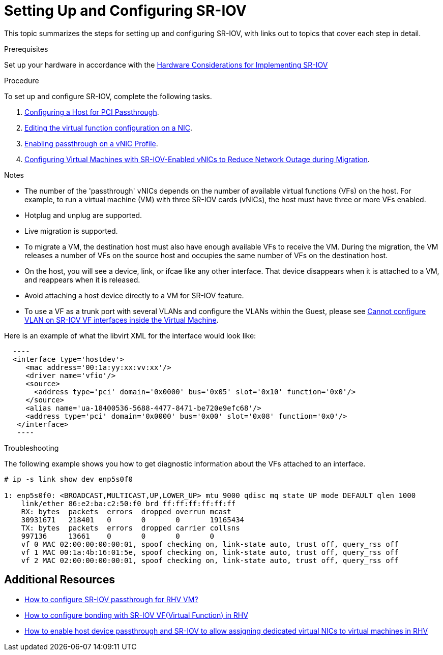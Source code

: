 // This assembly is included in the following assemblies:
//
// Administration Guide

ifdef::context[:parent-context: {context}]

:_content-type: ASSEMBLY
[id='setting-up-and-configuring-sr-iov']
= Setting Up and Configuring SR-IOV
:context: assembly-setting-up-and-configuring-sr-iov

This topic summarizes the steps for setting up and configuring SR-IOV, with links out to topics that cover each step in detail.

.Prerequisites

Set up your hardware in accordance with the link:{URL_downstream_virt_product_docs}hardware_considerations_for_implementing_sr-iov/index#[Hardware Considerations for Implementing SR-IOV]

.Procedure

To set up and configure SR-IOV, complete the following tasks.

. link:{URL_virt_product_docs}{URL_format}installing_{URL_product_virt}_as_a_self-hosted_engine_using_the_command_line/index#Configuring_a_Host_for_PCI_Passthrough_SHE_cli_deploy[Configuring a Host for PCI Passthrough].

. link:{URL_virt_product_docs}{URL_format}administration_guide/index#Editing_VFs_on_NIC[Editing the virtual function configuration on a NIC].

. link:{URL_virt_product_docs}{URL_format}administration_guide/index#Enabling_Passthrough_on_a_vNIC_Profile[Enabling passthrough on a vNIC Profile].

. link:{URL_virt_product_docs}{URL_format}virtual_machine_management_guide/index#Configuring_virtual_machines_with_SR-IOV-Enabled_vNICs[Configuring Virtual Machines with SR-IOV-Enabled vNICs to Reduce Network Outage during Migration].

.Notes

- The number of the 'passthrough' vNICs depends on the number of available virtual functions (VFs) on the host. For example, to run a virtual machine (VM) with three SR-IOV cards (vNICs), the host must have three or more VFs enabled.
- Hotplug and unplug are supported.
- Live migration is supported.
- To migrate a VM, the destination host must also have enough available VFs to receive the VM. During the migration, the VM releases a number of VFs on the source host and occupies the same number of VFs on the destination host.
- On the host, you will see a device, link, or ifcae like any other interface. That device disappears when it is attached to a VM, and reappears when it is released.
- Avoid attaching a host device directly to a VM for SR-IOV feature.
- To use a VF as a trunk port with several VLANs and configure the VLANs within the Guest, please see link:https://access.redhat.com/solutions/3951231[Cannot configure VLAN on SR-IOV VF interfaces inside the Virtual Machine].


Here is an example of what the libvirt XML for the interface would look like:
[source, xml]
  ----
  <interface type='hostdev'>
     <mac address='00:1a:yy:xx:vv:xx'/>
     <driver name='vfio'/>
     <source>
       <address type='pci' domain='0x0000' bus='0x05' slot='0x10' function='0x0'/>
     </source>
     <alias name='ua-18400536-5688-4477-8471-be720e9efc68'/>
     <address type='pci' domain='0x0000' bus='0x00' slot='0x08' function='0x0'/>
   </interface>
   ----



.Troubleshooting

The following example shows you how to get diagnostic information about the VFs attached to an interface.

....
# ip -s link show dev enp5s0f0

1: enp5s0f0: <BROADCAST,MULTICAST,UP,LOWER_UP> mtu 9000 qdisc mq state UP mode DEFAULT qlen 1000
    link/ether 86:e2:ba:c2:50:f0 brd ff:ff:ff:ff:ff:ff
    RX: bytes  packets  errors  dropped overrun mcast
    30931671   218401   0       0       0       19165434
    TX: bytes  packets  errors  dropped carrier collsns
    997136     13661    0       0       0       0
    vf 0 MAC 02:00:00:00:00:01, spoof checking on, link-state auto, trust off, query_rss off
    vf 1 MAC 00:1a:4b:16:01:5e, spoof checking on, link-state auto, trust off, query_rss off
    vf 2 MAC 02:00:00:00:00:01, spoof checking on, link-state auto, trust off, query_rss off
....

// include::conc-What-are-SR-IOV-and-ARI.adoc[leveloffset=+1]

== Additional Resources

* link:https://access.redhat.com/solutions/3867761[How to configure SR-IOV passthrough for RHV VM?]
* link:https://access.redhat.com/articles/3215851[How to configure bonding with SR-IOV VF(Virtual Function) in RHV]
* link:https://access.redhat.com/articles/2335291[How to enable host device passthrough and SR-IOV to allow assigning dedicated virtual NICs to virtual machines in RHV]


// Restore the context to what it was before this assembly.
ifdef::parent-context[:context: {parent-context}]
ifndef::parent-context[:!context:]
